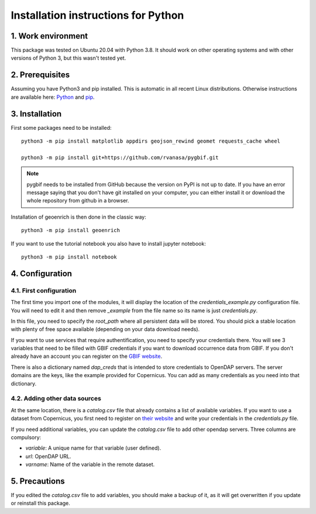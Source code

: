 Installation instructions for Python
====================================


1. Work environment
-------------------

This package was tested on Ubuntu 20.04 with Python 3.8.
It should work on other operating systems and with other versions of Python 3, but this wasn't tested yet.

2. Prerequisites
----------------

Assuming you have Python3 and pip installed. This is automatic in all recent Linux distributions. Otherwise instructions are available here: `Python <https://wiki.python.org/moin/BeginnersGuide/Download>`_ and `pip <https://pip.pypa.io/en/stable/installation/>`_.


3. Installation
---------------

First some packages need to be installed::

	python3 -m pip install matplotlib appdirs geojson_rewind geomet requests_cache wheel

	python3 -m pip install git+https://github.com/rvanasa/pygbif.git

.. note::
	pygbif needs to be installed from GitHub because the version on PyPI is not up to date. If you have an error message saying that you don't have git installed on your computer, you can either install it or download the whole repository from github in a browser.

Installation of geoenrich is then done in the classic way::

	python3 -m pip install geoenrich


If you want to use the tutorial notebook you also have to install jupyter notebook::

	python3 -m pip install notebook



4. Configuration
----------------

4.1. First configuration
^^^^^^^^^^^^^^^^^^^^^^^^

The first time you import one of the modules, it will display the location of the *credentials_example.py* configuration file. You will need to edit it and then remove *_example* from the file name so its name is just *credentials.py*.

In this file, you need to specify the *root_path* where all persistent data will be stored. You should pick a stable location with plenty of free space available (depending on your data download needs).

If you want to use services that require authentification, you need to specify your credentials there.
You will see 3 variables that need to be filled with GBIF credentials if you want to download occurrence data from GBIF. If you don't already have an account you can register on the `GBIF website <https://www.gbif.org/user/profile/>`_.

There is also a dictionary named *dap_creds* that is intended to store credentials to OpenDAP servers. The server domains are the keys, like the example provided for Copernicus. You can add as many credentials as you need into that dictionary.

4.2. Adding other data sources
^^^^^^^^^^^^^^^^^^^^^^^^^^^^^^

At the same location, there is a *catalog.csv* file that already contains a list of available variables. If you want to use a dataset from Copernicus, you first need to register on `their website <https://resources.marine.copernicus.eu/registration-form>`_ and write your credentials in the *credentials.py* file.

If you need additional variables, you can update the *catalog.csv* file to add other opendap servers. Three columns are compulsory:

- *variable*: A unique name for that variable (user defined).
- *url*: OpenDAP URL.
- *varname*: Name of the variable in the remote dataset.


5. Precautions
--------------

If you edited the *catalog.csv* file to add variables, you should make a backup of it, as it will get overwritten if you update or reinstall this package.
